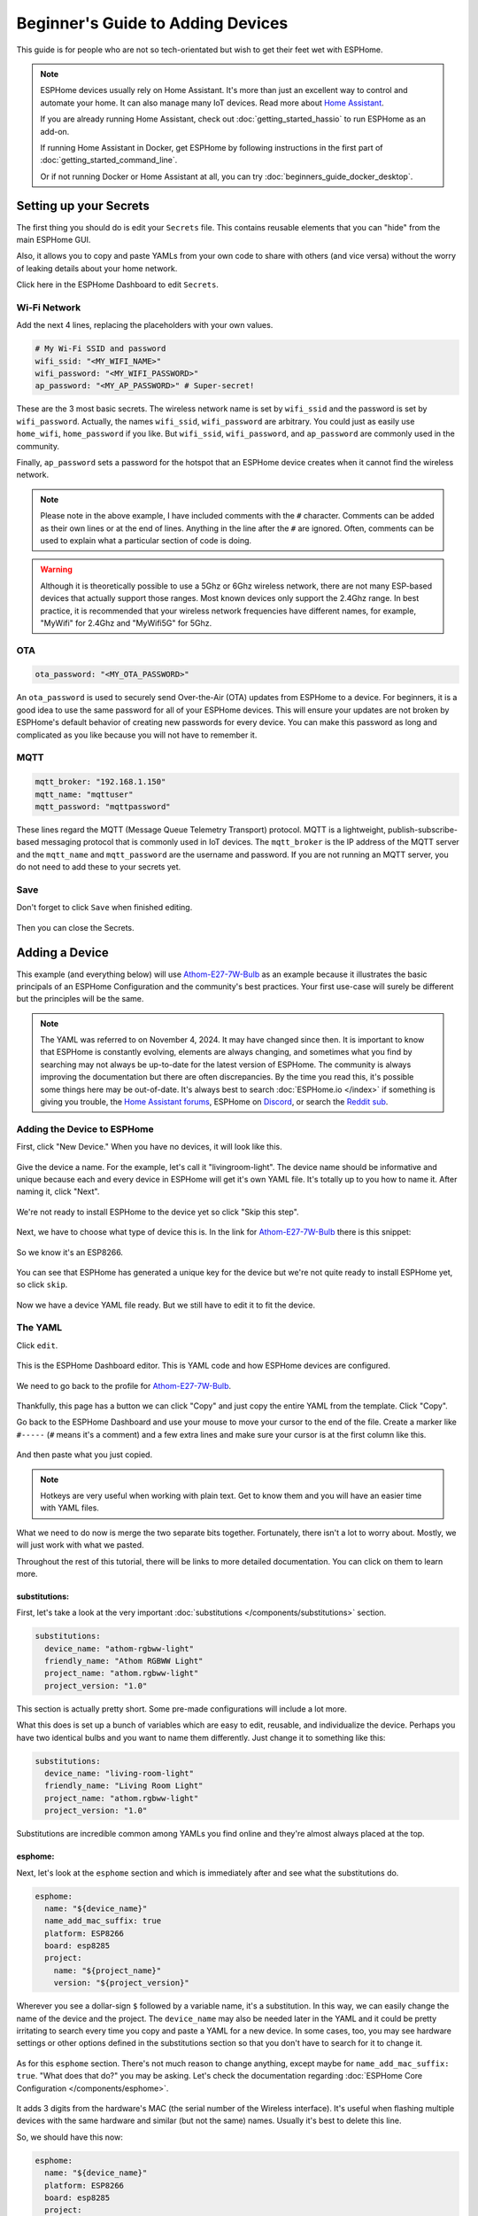 Beginner's Guide to Adding Devices
==================================

.. seo::
    :description: A step-by-step beginner's guide to adding device YAMLs to ESPHome in a running Docker container, with detailed instructions and pictures.
    :image: docker-mark-blue.svg

This guide is for people who are not so tech-orientated but wish to get their feet wet with ESPHome.

.. note::

    ESPHome devices usually rely on Home Assistant.  It's more than just an excellent way to control and automate your home.
    It can also manage many IoT devices.  Read more about `Home Assistant <https://www.home-assistant.io/>`__.

    If you are already running Home Assistant, check out :doc:`getting_started_hassio` to run ESPHome as an add-on.
    
    If running Home Assistant in Docker, get ESPHome by following instructions in the first part of :doc:`getting_started_command_line`.

    Or if not running Docker or Home Assistant at all, you can try :doc:`beginners_guide_docker_desktop`.

Setting up your Secrets
-----------------------

The first thing you should do is edit your ``Secrets`` file. This contains reusable elements that you can "hide" from the main ESPHome GUI.

Also, it allows you to copy and paste YAMLs from your own code to share with others (and vice versa) without the worry of leaking details about your home network.

Click here in the ESPHome Dashboard to edit ``Secrets``.

.. figure:: images/noob_dashboard_1a.png
    :align: center
    :width: 95.0%
    :alt: ESPHome Dashboard window with circle around "Secrets"

Wi-Fi Network
*************

Add the next 4 lines, replacing the placeholders with your own values.

.. code-block:: yaml

    # My Wi-Fi SSID and password
    wifi_ssid: "<MY_WIFI_NAME>"
    wifi_password: "<MY_WIFI_PASSWORD>"
    ap_password: "<MY_AP_PASSWORD>" # Super-secret!

These are the 3 most basic secrets. The wireless network name is set by ``wifi_ssid`` and the password is set by ``wifi_password``.
Actually, the names ``wifi_ssid``, ``wifi_password`` are arbitrary.  You could just as easily use ``home_wifi``, ``home_password`` if you like.
But ``wifi_ssid``, ``wifi_password``, and ``ap_password`` are commonly used in the community.

Finally, ``ap_password`` sets a password for the hotspot that an ESPHome device creates when it cannot find the wireless network.

.. note::

    Please note in the above example, I have included comments with the ``#`` character.  Comments can be added as their own lines or at the end of lines.
    Anything in the line after the ``#`` are ignored.  Often, comments can be used to explain what a particular section of code is doing.

.. warning::

    Although it is theoretically possible to use a 5Ghz or 6Ghz wireless network, there are not many ESP-based devices that actually support those ranges.
    Most known devices only support the 2.4Ghz range. In best practice, it is recommended that your wireless network frequencies have different names,
    for example, "MyWifi" for 2.4Ghz and "MyWifi5G" for 5Ghz.

OTA
***

.. code-block:: yaml

    ota_password: "<MY_OTA_PASSWORD>"

An ``ota_password`` is used to securely send Over-the-Air (OTA) updates from ESPHome to a device.
For beginners, it is a good idea to use the same password for all of your ESPHome devices.  This will ensure your updates are not broken by ESPHome's
default behavior of creating new passwords for every device.  You can make this password as long and complicated as you like because
you will not have to remember it.

MQTT
****

.. code-block:: yaml

    mqtt_broker: "192.168.1.150"
    mqtt_name: "mqttuser"
    mqtt_password: "mqttpassword"

These lines regard the MQTT (Message Queue Telemetry Transport) protocol.  MQTT is a lightweight, publish-subscribe-based messaging protocol that is
commonly used in IoT devices.  The ``mqtt_broker`` is the IP address of the MQTT server and the ``mqtt_name`` and ``mqtt_password`` are the username and password.
If you are not running an MQTT server, you do not need to add these to your secrets yet.

Save
****

Don't forget to click ``Save`` when finished editing.

.. figure:: images/noob_dashboard_1b.png
    :align: center
    :width: 95.0%
    :alt: ESPHome Dashboard Secrets window with circle around "Save"

Then you can close the Secrets.

.. figure:: images/noob_dashboard_1c.png
    :align: center
    :width: 95.0%
    :alt: ESPHome Dashboard Secrets window with circle around "X"


Adding a Device
---------------

This example (and everything below) will use `Athom-E27-7W-Bulb <https://devices.esphome.io/devices/Athom-E27-7W-Bulb>`__ as an example
because it illustrates the basic principals of an ESPHome Configuration and the community's best practices. Your first use-case will
surely be different but the principles will be the same.

.. note::

    The YAML was referred to on November 4, 2024.  It may have changed since then.  It is important to know that ESPHome
    is constantly evolving, elements are always changing, and sometimes what you find by searching may not always be
    up-to-date for the latest version of ESPHome.  The community is always improving the documentation but there are often discrepancies.
    By the time you read this, it's possible some things here may be out-of-date.  It's always best to search
    :doc:`ESPHome.io </index>` if something is giving you trouble,
    the `Home Assistant forums <https://community.home-assistant.io/c/esphome/36>`__,
    ESPHome on `Discord <https://discord.com/invite/KhAMKrd>`__,
    or search the `Reddit sub <https://www.reddit.com/r/Esphome/>`__.

Adding the Device to ESPHome
****************************

First, click "New Device."  When you have no devices, it will look like this.

.. figure:: images/noob_dashboard_2a.png
    :align: center
    :width: 95.0%
    :alt: ESPHome Dashboard with no devices and circles around both "New Device" buttons

Give the device a name. For the example, let's call it "livingroom-light". The device name should be informative and unique because each and every device
in ESPHome will get it's own YAML file.  It's totally up to you how to name it.  After naming it, click "Next".

.. figure:: images/noob_dashboard_2b.png
    :align: center
    :width: 95.0%
    :alt: ESPHome Dashboard "New Device" with a circle around Name and set to "livingroom-light"

We're not ready to install ESPHome to the device yet so click "Skip this step".

.. figure:: images/noob_dashboard_2c.png
    :align: center
    :width: 95.0%
    :alt: ESPHome Dashboard "New Device" Installation with a circle around "Skip this step"

Next, we have to choose what type of device this is. In the link for `Athom-E27-7W-Bulb <https://devices.esphome.io/devices/Athom-E27-7W-Bulb>`__
there is this snippet:

.. figure:: images/noob_dashboard_2d.png
    :align: center
    :width: 50.0%

So we know it's an ESP8266.

.. figure:: images/noob_dashboard_2e.png
    :align: center
    :width: 95.0%
    :alt: ESPHome Dashboard "New Device" Installation with a circle around "ESP8266"

You can see that ESPHome has generated a unique key for the device but we're not quite ready to install ESPHome yet, so click ``skip``.

.. figure:: images/noob_dashboard_2f.png
    :align: center
    :width: 95.0%
    :alt: ESPHome Dashboard "New Device" Installation with a circle around "ESP8266"

Now we have a device YAML file ready.  But we still have to edit it to fit the device.

.. figure:: images/noob_dashboard_2g.png
    :align: center
    :width: 95.0%
    :alt: ESPHome Dashboard showing the new device "livingroom-light" has been added


The YAML
********

Click ``edit``.

.. figure:: images/noob_dashboard_3a.png
    :align: center
    :width: 95.0%
    :alt: ESPHome Dashboard showing the new device "livingroom-light" has been added

This is the ESPHome Dashboard editor. This is YAML code and how ESPHome devices are configured.

.. figure:: images/noob_dashboard_3b.png
    :align: center
    :width: 95.0%
    :alt: ESPHome Dashboard editor, opened to "livingroom-light.yaml"

We need to go back to the profile for `Athom-E27-7W-Bulb <https://devices.esphome.io/devices/Athom-E27-7W-Bulb>`__.

.. figure:: images/noob_dashboard_3c.png
    :align: center
    :width: 75.0%
    :alt: Code snippet for Athom-E27-7W-Bulb with a circle around "Copy"

Thankfully, this page has a button we can click "Copy" and just copy the entire YAML from the template.  Click "Copy".

Go back to the ESPHome Dashboard and use your mouse to move your cursor to the end of the file.
Create a marker like ``#-----`` (``#`` means it's a comment) and a few extra lines and make sure your cursor is at the first column like this.

.. figure:: images/noob_dashboard_3d.gif
    :align: center
    :width: 95.0%
    :alt: ESPHome Dashboard editor, opened to "livingroom-light.yaml"

And then paste what you just copied.

.. note::

    Hotkeys are very useful when working with plain text.  Get to know them and you will have an easier time with YAML files.

    .. tabs::

        .. tab:: Windows

            **Copy**  : ``Ctrl + C``

            **Paste** : ``Ctrl + V``

            **Cut**   : ``Ctrl + X``

            **Undo**  : ``Ctrl + Z``

            **Redo**  : ``Ctrl + Y``

        .. tab:: Linux

            **Copy**  : ``Ctrl + Shift + C``

            **Paste** : ``Ctrl + Shift + V``

            **Cut**   : ``Ctrl + Shift + X``

            **Undo**  : ``Ctrl + Z``

            **Redo**  : ``Ctrl + Shift + Y``

        .. tab:: MacOS

            **Copy**  : ``Command (⌘) + C``

            **Paste** : ``Command (⌘) + V``

            **Cut**   : ``Command (⌘) + X``

            **Undo**  : ``Command (⌘) + Z``

            **Redo**  : ``Command (⌘) + Shift + Z``

What we need to do now is merge the two separate bits together.  Fortunately, there isn't a lot to worry about.  Mostly, we will just work with what we pasted.

Throughout the rest of this tutorial, there will be links to more detailed documentation.  You can click on them to learn more.

substitutions:
^^^^^^^^^^^^^^

First, let's take a look at the very important :doc:`substitutions </components/substitutions>` section.

.. code-block:: yaml

    substitutions:
      device_name: "athom-rgbww-light"
      friendly_name: "Athom RGBWW Light"
      project_name: "athom.rgbww-light"
      project_version: "1.0"

This section is actually pretty short.  Some pre-made configurations will include a lot more.

What this does is set up a bunch of variables which are easy to edit, reusable, and individualize the device.
Perhaps you have two identical bulbs and you want to name them differently.  Just change it to something like this:

.. code-block:: yaml

    substitutions:
      device_name: "living-room-light"
      friendly_name: "Living Room Light"
      project_name: "athom.rgbww-light"
      project_version: "1.0"

Substitutions are incredible common among YAMLs you find online and they're almost always placed at the top.

  .. collapse:: The Order of Sections

      For almost every other section of a YAML, it's not strictly important what is higher or lower than another.
      It's useful to know that they are processed in order but sometimes you will see various sections in a much different arrangement
      than what we see here.  But almost always, ``substitutions`` is at the top and ``esphome`` is not far below.

esphome:
^^^^^^^^

Next, let's look at the ``esphome`` section and which is immediately after and see what the substitutions do.

.. code-block:: yaml

    esphome:
      name: "${device_name}"
      name_add_mac_suffix: true
      platform: ESP8266
      board: esp8285
      project:
        name: "${project_name}"
        version: "${project_version}"

Wherever you see a dollar-sign ``$`` followed by a variable name, it's a substitution.
In this way, we can easily change the name of the device and the project.
The ``device_name`` may also be needed later in the YAML and it could be pretty irritating to search every time you copy and paste a YAML for a new device.
In some cases, too, you may see hardware settings or other options defined in the substitutions section so that you don't have to search
for it to change it.

  .. collapse:: Note About Curly Brackets

      Note that usually curly brackets ``{$device_name}`` are usually used when calling the substitution, although sometimes you may see
      substitutions that do not use curly brackets like ``$device_name``.  Both are acceptable but curly brackets are used to avoid errors.

As for this ``esphome`` section.  There's not much reason to change anything, except maybe for ``name_add_mac_suffix: true``.
"What does that do?" you may be asking.  Let's check the documentation regarding :doc:`ESPHome Core Configuration </components/esphome>`.

.. figure:: images/noob_dashboard_3e.png
    :align: center
    :width: 50.0%

It adds 3 digits from the hardware's MAC (the serial number of the Wireless interface).  It's useful when flashing multiple devices
with the same hardware and similar (but not the same) names.  Usually it's best to delete this line.

So, we should have this now:

.. code-block:: yaml

    esphome:
      name: "${device_name}"
      platform: ESP8266
      board: esp8285
      project:
        name: "${project_name}"
        version: "${project_version}"

api:
^^^^

Sometimes sections are blank but absolutely crucial they are present.  This next bit is one of them.

.. code-block:: yaml

    api:

This tells the device that it will be communicating with the :doc:`Home Assistant API </components/api>`.
If you are running Home Assistant, you need to keep this line, but go back above the ``#-----`` we made earlier and
and copy and paste the encryption key that was generated when the initial YAML was made, so we end up with something like:

.. code-block:: yaml

    api:
      encryption:
        key: "<YOUR_ENCRYPTION_KEY>"

If you don't have Home Assistant, you should just delete this section. If left in, the device will continuously
try to make a connection to Home Assistant and reboot every 15 minutes to re-attempt making the connection.

Also, you don't necessarily need encryption.  It just adds an additional layer of protection to your devices.

ota:
^^^^

.. code-block:: yaml

    ota:

This section is pretty important.  It allows :doc:`Over-the-Air Updates </components/ota/index>`.
Unless you want to make a physical connection to the device every time you want to update it, you should keep this section.

Unfortunately, it's incomplete.  As of 2024.6.0, ESPHome has changed the way OTA updates are specified.
As a bonus, we finally get to use one of the secrets we created earlier.

.. code-block:: yaml

    ota:
      - platform: esphome
        password: !secret ota_password

logger:
^^^^^^^

.. code-block:: yaml

    logger:

:doc:`Logging </components/logger>` is important.  Leave it in but if you find the messages overwhelming,
you can lower the level to only show errors (the default is DEBUG) with:

.. code-block:: yaml

    logger:
      level: ERROR

web_server:
^^^^^^^^^^^

.. code-block:: yaml

    web_server:
      port: 80

This section creates a :doc:`web server </components/web_server>`
on the device so you can access and control the device using the mDNS or IP address.
Chances are good that the web address will match what we made the `name:` earlier (which refers to the substitution `device-name`).
So after flashing the new firmware, we should be able to go to `http://living-room-light.local <http://living-room-light.local>`__ and control the light bulb.

.. collapse:: Note About mDNS

    mDNS (Multicast Domain Name System) is available on most networks. It allows devices to "declare" their name to the network,
    usually using the top-level domain `.local`. If mDNS is not functioning on your local network, it may be simpler
    to refer to the device's IP address instead.

wifi:
^^^^^

.. code-block:: yaml

    wifi:
      ssid: !secret wifi_ssid
      password: !secret wifi_password
      ap:

The :doc:`wifi </components/wifi>` section gives the device the name and password of the local wireless network
(as specified in the secrets).  The ``ap:`` part specifies that it will create a hotspot in case the device cannot connect to the network.
But let's edit that so the hotspot created will have the device's name as the hotspot name and the password as specified in the secrets file.

.. code-block:: yaml

    wifi:
      ssid: !secret wifi_ssid
      password: !secret wifi_password
      ap:
        ssid: ${device_name}
        password: !secret ap_password

captive_portal:
^^^^^^^^^^^^^^^

.. code-block:: yaml

    captive_portal:

The :doc:`captive_portal </components/captive_portal>` section is responsible to create a special web server using
the hotspot created in conjunction with the `ap:` information specified above.
This allows you allows you to give the device new wireless network credentials when the device cannot connect to the network it expects.

When you connect to the fallback hotspot, the web interface should open automatically or there should be a prompt on your phone to open
the login. If that does not work, you can also navigate to `http://192.168.4.1/ <http://192.168.4.1/>`__ manually in your browser.

Other Sections (Device Configuration)
^^^^^^^^^^^^^^^^^^^^^^^^^^^^^^^^^^^^^

The rest of the YAML specifies the various components that make the light bulb actually function.
Or, as in the case of ``text_sensor``, provide additional information.

In this example, they are:
:doc:`binary_sensor </components/binary_sensor/index>`,
:doc:`sensor </components/sensor/index>`,
:doc:`switch </components/switch/index>`,
:doc:`output </components/output/index>`,
:doc:`light </components/light/index>`, and
:doc:`text_sensor </components/text_sensor/index>`.

Of course, other devices may include other components.

  .. collapse:: The rest of the YAML (which you shouldn't need to edit)

      .. code-block:: yaml

          binary_sensor:
            - platform: status
              name: "${friendly_name} Status"
          
          sensor:
            - platform: uptime
              name: "${friendly_name} Uptime Sensor"
          
          switch:
            - platform: restart
              id: restart_switch
              name: "${friendly_name} Restart"
          
          output:
            - platform: esp8266_pwm
              id: red_output
              pin: GPIO4
            - platform: esp8266_pwm
              id: green_output
              pin: GPIO12
            - platform: esp8266_pwm
              id: blue_output
              pin: GPIO14
            - platform: esp8266_pwm
              id: warm_white_output
              pin: GPIO13
            - platform: esp8266_pwm
              id: white_output
              pin: GPIO5
          
          
          light:
            - platform: rgbww
              name: "${friendly_name}"
              red: red_output
              green: green_output
              blue: blue_output
              warm_white: warm_white_output
              cold_white: white_output
              cold_white_color_temperature: 6000 K
              warm_white_color_temperature: 3000 K
              color_interlock: true
          
          text_sensor:
            - platform: wifi_info
              ip_address:
                name: "${friendly_name} IP Address"
                disabled_by_default: true

.. note::

    When it comes to components, a YAML file can only have one section per component.
    For example, all switches must be listed under only one ``switch:`` heading.
    You can't have two separate ``switch:`` sections.

Finishing Up
^^^^^^^^^^^^

Now you can delete everything above and including the ``#-----`` so that the first line of your file should be ``substitutions``.

If you like you can make the first line of your file a comment you can refer to later.

Don't forget to save!

.. figure:: images/noob_dashboard_3f.png
    :align: center
    :width: 95.0%
    :alt: ESPHome Dashboard window with circle around "Save"

Then you can close the file.

.. figure:: images/noob_dashboard_3g.png
    :align: center
    :width: 95.0%
    :alt: ESPHome Dashboard window with circle around "X"

Validate & Download Binary File
-------------------------------

On the living-room-light's YAML, click the three dots ``⋮`` and select ``Validate``.

.. figure:: images/noob_dashboard_4a.png
    :align: center
    :width: 95.0%
    :alt: ESPHome Dashboard after clicking a YAML's ⋮ showing options with a circle around "Validate"

If there are errors, read the message, then edit your YAML to fix the problem. You may need to search :doc:`ESPHome.io</index>` and do some reading.

If no errors, click ``Install``.

.. figure:: images/noob_dashboard_4b.png
    :align: center
    :width: 95.0%
    :alt: ESPHome Dashboard showing validation screen with circles around "INFO Configuration is valid!" and "Install"

Even if we're not ready to actually install, ``Manual download`` will do a deeper check of the code to make sure everything is okay.

.. figure:: images/noob_dashboard_4c.png
    :align: center
    :width: 95.0%
    :alt: ESPHome Dashboard showing install options with a circle around "Manual download"

It can take a few minutes to download all the dependencies and compile the code, especially the first time.

.. figure:: images/noob_dashboard_4d.png
    :align: center
    :width: 95.0%
    :alt: ESPHome Dashboard showing compilation screen

If it doesn't say ``[ SUCCESS ]`` then you have to fix an error.  This may involve searching and reading the ESPHome documentation.

Otherwise, great!  You can download the binary and save it somewhere useful.  Actually you don't need to download it now.
Compilation next time will be much faster.

.. figure:: images/noob_dashboard_4e.png
    :align: center
    :width: 95.0%
    :alt: ESPHome Dashboard showing compilation finished screen with circles around "[ SUCCESS ]" and "Download"

.. collapse:: Blocked Download

    There is a chance that some browsers (Brave Browser, for example) or an Antivirus program will block the download.
    If this happens, you may need to add an exception or override the block.


What's Next?
------------

Now you're ready to actually flash the device with your fresh ESPHome binary!

If you're lucky, the device already has ESPHome, you can actually just connect to it via web browser and upload your new binary file.
If your device already has :doc:`Tasmota <migrate_sonoff_tasmota>`, :doc:`ESPEasy <migrate_espeasy>`, or :doc:`ESPurna <migrate_espurna>`,
it's also pretty easy.

Harder, but possibly necessary, make a :doc:`physical connection to the device <physical_device_connection>`!

See Also
--------

- :doc:`ESPHome index </index>`
- :doc:`getting_started_hassio`
- :doc:`diy`
- :ghedit:`Edit`
